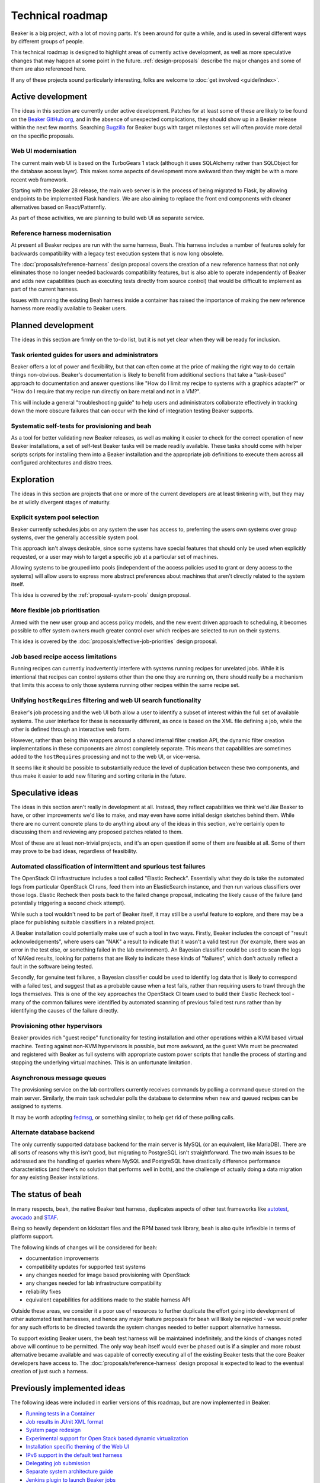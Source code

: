.. _technical-roadmap:

Technical roadmap
=================

Beaker is a big project, with a lot of moving parts. It's been around for
quite a while, and is used in several different ways by different groups
of people.

This technical roadmap is designed to highlight areas of currently active
development, as well as more speculative changes that may happen at some
point in the future. :ref:`design-proposals` describe the major
changes and some of them are also referenced here.

If any of these projects sound particularly interesting, folks are welcome to
:doc:`get involved <guide/index>`.

Active development
------------------

The ideas in this section are currently under active development. Patches for
at least some of these are likely to be found on the `Beaker GitHub org
<http://github.com/beaker-project>`_, and in the absence of unexpected
complications, they should show up in a Beaker release within the next few
months. Searching `Bugzilla
<https://bugzilla.redhat.com/buglist.cgi?product=Beaker&bug_status=__open__>`_
for Beaker bugs with target milestones set will often provide more detail on
the specific proposals.

Web UI modernisation
~~~~~~~~~~~~~~~~~~~~

The current main web UI is based on the TurboGears 1 stack (although it
uses SQLAlchemy rather than SQLObject for the database access layer). This
makes some aspects of development more awkward than they might be with a
more recent web framework.

Starting with the Beaker 28 release, the main web server is in the
process of being migrated to Flask, by allowing endpoints to be
implemented Flask handlers. We are also aiming to replace the front end
components with cleaner alternatives based on React/Patternfly.

As part of those activities, we are planning to build web UI as separate
service.

Reference harness modernisation
~~~~~~~~~~~~~~~~~~~~~~~~~~~~~~~

At present all Beaker recipes are run with the same harness, Beah. This
harness includes a number of features solely for backwards compatibility
with a legacy test execution system that is now long obsolete.

The :doc:`proposals/reference-harness` design proposal covers the creation
of a new reference harness that not only eliminates those no longer needed
backwards compatibility features, but is also able to operate independently
of Beaker and adds new capabilities (such as executing tests directly from
source control) that would be difficult to implement as part of the current
harness.

Issues with running the existing Beah harness inside a container has raised
the importance of making the new reference harness more readily available
to Beaker users.

Planned development
-------------------

The ideas in this section are firmly on the to-do list, but it is not yet
clear when they will be ready for inclusion.

Task oriented guides for users and administrators
~~~~~~~~~~~~~~~~~~~~~~~~~~~~~~~~~~~~~~~~~~~~~~~~~

Beaker offers a lot of power and flexibility, but that can often come at
the price of making the right way to do certain things non-obvious. Beaker's
documentation is likely to benefit from additional sections that take a
"task-based" approach to documentation and answer questions like "How do I
limit my recipe to systems with a graphics adapter?" or "How do I require
that my recipe run directly on bare metal and not in a VM?".

This will include a general "troubleshooting guide" to help users and
administrators collaborate effectively in tracking down the more obscure
failures that can occur with the kind of integration testing Beaker
supports.

Systematic self-tests for provisioning and beah
~~~~~~~~~~~~~~~~~~~~~~~~~~~~~~~~~~~~~~~~~~~~~~~

As a tool for better validating new Beaker releases, as well as making it
easier to check for the correct operation of new Beaker installations, a
set of self-test Beaker tasks will be made readily available. These tasks
should come with helper scripts scripts for installing them into a
Beaker installation and the appropriate job definitions to execute them
across all configured architectures and distro trees.


Exploration
-----------

The ideas in this section are projects that one or more of the current
developers are at least tinkering with, but they may be at wildly
divergent stages of maturity.

Explicit system pool selection
~~~~~~~~~~~~~~~~~~~~~~~~~~~~~~

Beaker currently schedules jobs on any system the user has access to,
preferring the users own systems over group systems, over the generally
accessible system pool.

This approach isn't always desirable, since some systems have special
features that should only be used when explicitly requested, or a user may
wish to target a specific job at a particular set of machines.

Allowing systems to be grouped into pools (independent of the access policies
used to grant or deny access to the systems) will allow users to express
more abstract preferences about machines that aren't directly related to
the system itself.

This idea is covered by the :ref:`proposal-system-pools` design proposal.

More flexible job prioritisation
~~~~~~~~~~~~~~~~~~~~~~~~~~~~~~~~

Armed with the new user group and access policy models, and the new event
driven approach to scheduling, it becomes possible to offer system owners
much greater control over which recipes are selected to run on their
systems.

This idea is covered by the :doc:`proposals/effective-job-priorities` design
proposal.

Job based recipe access limitations
~~~~~~~~~~~~~~~~~~~~~~~~~~~~~~~~~~~

Running recipes can currently inadvertently interfere with systems running
recipes for unrelated jobs. While it is intentional that recipes can control
systems other than the one they are running on, there should really be a
mechanism that limits this access to only those systems running other
recipes within the same recipe set.

Unifying ``hostRequires`` filtering and web UI search functionality
~~~~~~~~~~~~~~~~~~~~~~~~~~~~~~~~~~~~~~~~~~~~~~~~~~~~~~~~~~~~~~~~~~~

Beaker's job processing and the web UI both allow a user to identify a
subset of interest within the full set of available systems. The user
interface for these is necessarily different, as once is based on the XML
file defining a job, while the other is defined through an interactive web
form.

However, rather than being thin wrappers around a shared internal filter
creation API, the dynamic filter creation implementations in these
components are almost completely separate. This means that capabilities
are sometimes added to the ``hostRequires`` processing and not to the web
UI, or vice-versa.

It seems like it should be possible to substantially reduce the level of
duplication between these two components, and thus make it easier to add
new filtering and sorting criteria in the future.

Speculative ideas
-----------------

The ideas in this section aren't really in development at all. Instead,
they reflect capabilities we think we'd *like* Beaker to have, or other
improvements we'd like to make, and may even have some initial design
sketches behind them. While there are no current concrete plans to do
anything about any of the ideas in this section, we're certainly open to
discussing them and reviewing any proposed patches related to them.

Most of these are at least non-trivial projects, and it's an open question
if some of them are feasible at all. Some of them may prove to be bad ideas,
regardless of feasibility.


Automated classification of intermittent and spurious test failures
~~~~~~~~~~~~~~~~~~~~~~~~~~~~~~~~~~~~~~~~~~~~~~~~~~~~~~~~~~~~~~~~~~~

The OpenStack CI infrastructure includes a tool called "Elastic Recheck".
Essentially what they do is take the automated logs from particular
OpenStack CI runs, feed them into an ElasticSearch instance, and then run
various classifiers over those logs. Elastic Recheck then posts back to
the failed change proposal, indicating the likely cause of the failure (and
potentially triggering a second check attempt).

While such a tool wouldn't need to be part of Beaker itself, it may still be
a useful feature to explore, and there may be a place for publishing suitable
classifiers in a related project.

A Beaker installation could potentially make use of such a tool in two ways.
Firstly, Beaker includes the concept of "result acknowledgements", where
users can "NAK" a result to indicate that it wasn't a valid test run (for
example, there was an error in the test else, or something failed in the
lab environment). An Bayesian classifier could be used to scan the logs of
NAKed results, looking for patterns that are likely to indicate these kinds
of "failures", which don't actually reflect a fault in the software being
tested.

Secondly, for genuine test failures, a Bayesian classifier could be used to
identify log data that is likely to correspond with a failed test, and
suggest that as a probable cause when a test fails, rather than requiring
users to trawl through the logs themselves. This is one of the key approaches
the OpenStack CI team used to build their Elastic Recheck tool - many of
the common failures were identified by automated scanning of previous failed
test runs rather than by identifying the causes of the failure directly.


Provisioning other hypervisors
~~~~~~~~~~~~~~~~~~~~~~~~~~~~~~

Beaker provides rich "guest recipe" functionality for testing installation
and other operations within a KVM based virtual machine. Testing against
non-KVM hypervisors is possible, but more awkward, as the guest VMs must be
precreated and registered with Beaker as full systems with appropriate
custom power scripts that handle the process of starting and stopping the
underlying virtual machines. This is an unfortunate limitation.

Asynchronous message queues
~~~~~~~~~~~~~~~~~~~~~~~~~~~

The provisioning service on the lab controllers currently receives
commands by polling a command queue stored on the main server. Similarly,
the main task scheduler polls the database to determine when new
and queued recipes can be assigned to systems.

It may be worth adopting `fedmsg <http://www.fedmsg.com>`__, or something
similar, to help get rid of these polling calls.

Alternate database backend
~~~~~~~~~~~~~~~~~~~~~~~~~~

The only currently supported database backend for the main server is MySQL
(or an equivalent, like MariaDB). There are all sorts of reasons why this
isn't good, but migrating to PostgreSQL isn't straightforward. The two main
issues to be addressed are the handling of queries where MySQL and
PostgreSQL have drastically difference performance characteristics
(and there's no solution that performs well in both), and the
challenge of actually doing a data migration for any existing
Beaker installations.

The status of ``beah``
----------------------

In many respects, ``beah``, the native Beaker test harness, duplicates aspects
of other test frameworks like `autotest <http://autotest.github.io/>`__,
`avocado <https://avocado-framework.github.io/>`__ and
`STAF <http://staf.sourceforge.net/>`__.

Being so heavily dependent on kickstart files and the RPM based task library,
``beah`` is also quite inflexible in terms of platform support.

The following kinds of changes will be considered for ``beah``:

* documentation improvements
* compatibility updates for supported test systems
* any changes needed for image based provisioning with OpenStack
* any changes needed for lab infrastructure compatibility
* reliability fixes
* equivalent capabilities for additions made to the stable harness API

Outside these areas, we consider it a poor use of resources to further
duplicate the effort going into development of other automated test
harnesses, and hence any major feature proposals for ``beah`` will likely be
rejected - we would prefer for any such efforts to be directed towards the
system changes needed to better support alternative harnesss.

To support existing Beaker users, the ``beah`` test harness will be
maintained indefinitely, and the kinds of changes noted above will continue
to be permitted. The only way ``beah`` itself would ever be phased out is if
a simpler and more robust alternative became available and was capable of
correctly executing all of the existing Beaker tests that the core Beaker
developers have access to. The :doc:`proposals/reference-harness` design
proposal is expected to lead to the eventual creation of just such a harness.

Previously implemented ideas
----------------------------

The following ideas were included in earlier versions of this roadmap, but
are now implemented in Beaker:

- `Running tests in a Container <https://beaker-project.org/docs/user-guide/contained-test-harness.html>`_
- `Job results in JUnit XML format <https://beaker-project.org/docs/whats-new/release-22.html#job-results-in-junit-xml-format>`__
- `System page redesign <https://beaker-project.org/docs/whats-new/release-19.html#improved-system-page>`__
- `Experimental support for Open Stack based dynamic virtualization <http://beaker-project.org/docs/whats-new/release-0.17.html>`__
- `Installation specific theming of the Web UI <https://beaker-project.org/docs/whats-new/release-0.17.html#theming-the-web-interface>`__
- `IPv6 support in the default test harness <http://beah.readthedocs.org/en/latest/admin.html#using-beah-for-ipv6-testing>`__
- `Delegating job submission <../docs/whats-new/release-0.14.html#submission-delegates>`__
- `Separate system architecture guide <../docs/whats-new/release-0.14.html#architecture-guide>`__
- `Jenkins plugin to launch Beaker jobs <https://lists.fedorahosted.org/pipermail/beaker-devel/2013-July/000657.html>`__
- `Self-service user groups <../docs/whats-new/release-0.13.html#more-flexible-user-groups>`__
- `Group ownership of jobs <../docs/whats-new/release-0.13.html#group-jobs>`__
- `autotest support for stable harness API <https://github.com/autotest/autotest/pull/629>`__
- `Stable harness API <../docs/whats-new/release-0.12.html#provisional-support-for-alternative-harnesses>`_
- `Working with multiple Beaker instances
  <../docs/whats-new/release-0.12.html#other-enhancements>`_



